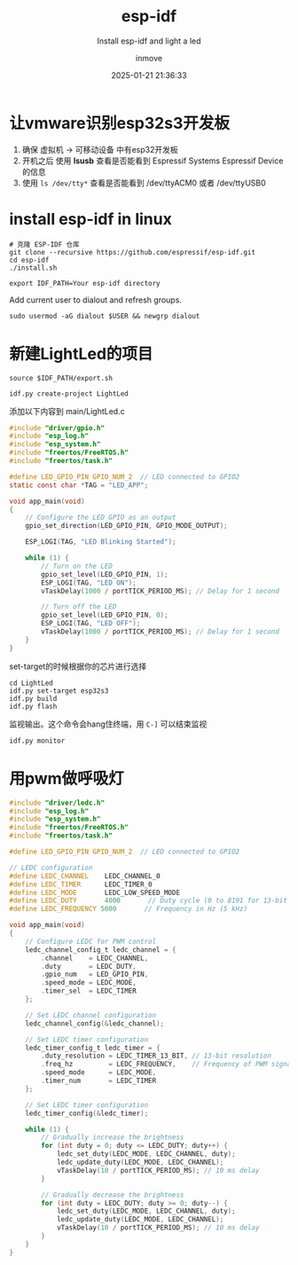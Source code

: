 #+TITLE: esp-idf
#+DATE: 2025-01-21 21:36:33
#+DISPLAY: t
#+STARTUP: indent
#+OPTIONS: toc:10
#+AUTHOR: inmove
#+SUBTITLE: Install esp-idf and light a led
#+KEYWORDS: esp32 idf
#+CATEGORIES: IoT

* 让vmware识别esp32s3开发板
1. 确保 虚拟机 -> 可移动设备 中有esp32开发板
2. 开机之后 使用 *lsusb* 查看是否能看到 Espressif Systems Espressif Device的信息
3. 使用 =ls /dev/tty*= 查看是否能看到 /dev/ttyACM0 或者 /dev/ttyUSB0

* install esp-idf in linux
#+begin_src shell
  # 克隆 ESP-IDF 仓库
  git clone --recursive https://github.com/espressif/esp-idf.git
  cd esp-idf
  ./install.sh
#+end_src

#+begin_src shell
  export IDF_PATH=Your esp-idf directory
#+end_src

Add current user to dialout and refresh groups.
#+begin_src shell
  sudo usermod -aG dialout $USER && newgrp dialout
#+end_src

* 新建LightLed的项目

#+begin_src shell
  source $IDF_PATH/export.sh
#+end_src

#+begin_src shell
  idf.py create-project LightLed
#+end_src

添加以下内容到 main/LightLed.c
#+begin_src c
  #include "driver/gpio.h"
  #include "esp_log.h"
  #include "esp_system.h"
  #include "freertos/FreeRTOS.h"
  #include "freertos/task.h"

  #define LED_GPIO_PIN GPIO_NUM_2  // LED connected to GPIO2
  static const char *TAG = "LED_APP";

  void app_main(void)
  {
      // Configure the LED GPIO as an output
      gpio_set_direction(LED_GPIO_PIN, GPIO_MODE_OUTPUT);

      ESP_LOGI(TAG, "LED Blinking Started");

      while (1) {
          // Turn on the LED
          gpio_set_level(LED_GPIO_PIN, 1);
          ESP_LOGI(TAG, "LED ON");
          vTaskDelay(1000 / portTICK_PERIOD_MS); // Delay for 1 second

          // Turn off the LED
          gpio_set_level(LED_GPIO_PIN, 0);
          ESP_LOGI(TAG, "LED OFF");
          vTaskDelay(1000 / portTICK_PERIOD_MS); // Delay for 1 second
      }
  }

#+end_src

set-target的时候根据你的芯片进行选择
#+begin_src shell
  cd LightLed
  idf.py set-target esp32s3
  idf.py build
  idf.py flash
#+end_src

监视输出。这个命令会hang住终端，用 =C-]= 可以结束监视
#+begin_src shell
  idf.py monitor
#+end_src
* 用pwm做呼吸灯
#+begin_src c
  #include "driver/ledc.h"
  #include "esp_log.h"
  #include "esp_system.h"
  #include "freertos/FreeRTOS.h"
  #include "freertos/task.h"

  #define LED_GPIO_PIN GPIO_NUM_2  // LED connected to GPIO2

  // LEDC configuration
  #define LEDC_CHANNEL    LEDC_CHANNEL_0
  #define LEDC_TIMER      LEDC_TIMER_0
  #define LEDC_MODE       LEDC_LOW_SPEED_MODE
  #define LEDC_DUTY       4000       // Duty cycle (0 to 8191 for 13-bit resolution)
  #define LEDC_FREQUENCY 5000       // Frequency in Hz (5 kHz)

  void app_main(void)
  {
      // Configure LEDC for PWM control
      ledc_channel_config_t ledc_channel = {
          .channel    = LEDC_CHANNEL,
          .duty       = LEDC_DUTY,
          .gpio_num   = LED_GPIO_PIN,
          .speed_mode = LEDC_MODE,
          .timer_sel  = LEDC_TIMER
      };

      // Set LEDC channel configuration
      ledc_channel_config(&ledc_channel);

      // Set LEDC timer configuration
      ledc_timer_config_t ledc_timer = {
          .duty_resolution = LEDC_TIMER_13_BIT, // 13-bit resolution
          .freq_hz         = LEDC_FREQUENCY,    // Frequency of PWM signal
          .speed_mode      = LEDC_MODE,
          .timer_num       = LEDC_TIMER
      };

      // Set LEDC timer configuration
      ledc_timer_config(&ledc_timer);

      while (1) {
          // Gradually increase the brightness
          for (int duty = 0; duty <= LEDC_DUTY; duty++) {
              ledc_set_duty(LEDC_MODE, LEDC_CHANNEL, duty);
              ledc_update_duty(LEDC_MODE, LEDC_CHANNEL);
              vTaskDelay(10 / portTICK_PERIOD_MS); // 10 ms delay
          }

          // Gradually decrease the brightness
          for (int duty = LEDC_DUTY; duty >= 0; duty--) {
              ledc_set_duty(LEDC_MODE, LEDC_CHANNEL, duty);
              ledc_update_duty(LEDC_MODE, LEDC_CHANNEL);
              vTaskDelay(10 / portTICK_PERIOD_MS); // 10 ms delay
          }
      }
  }
#+end_src
